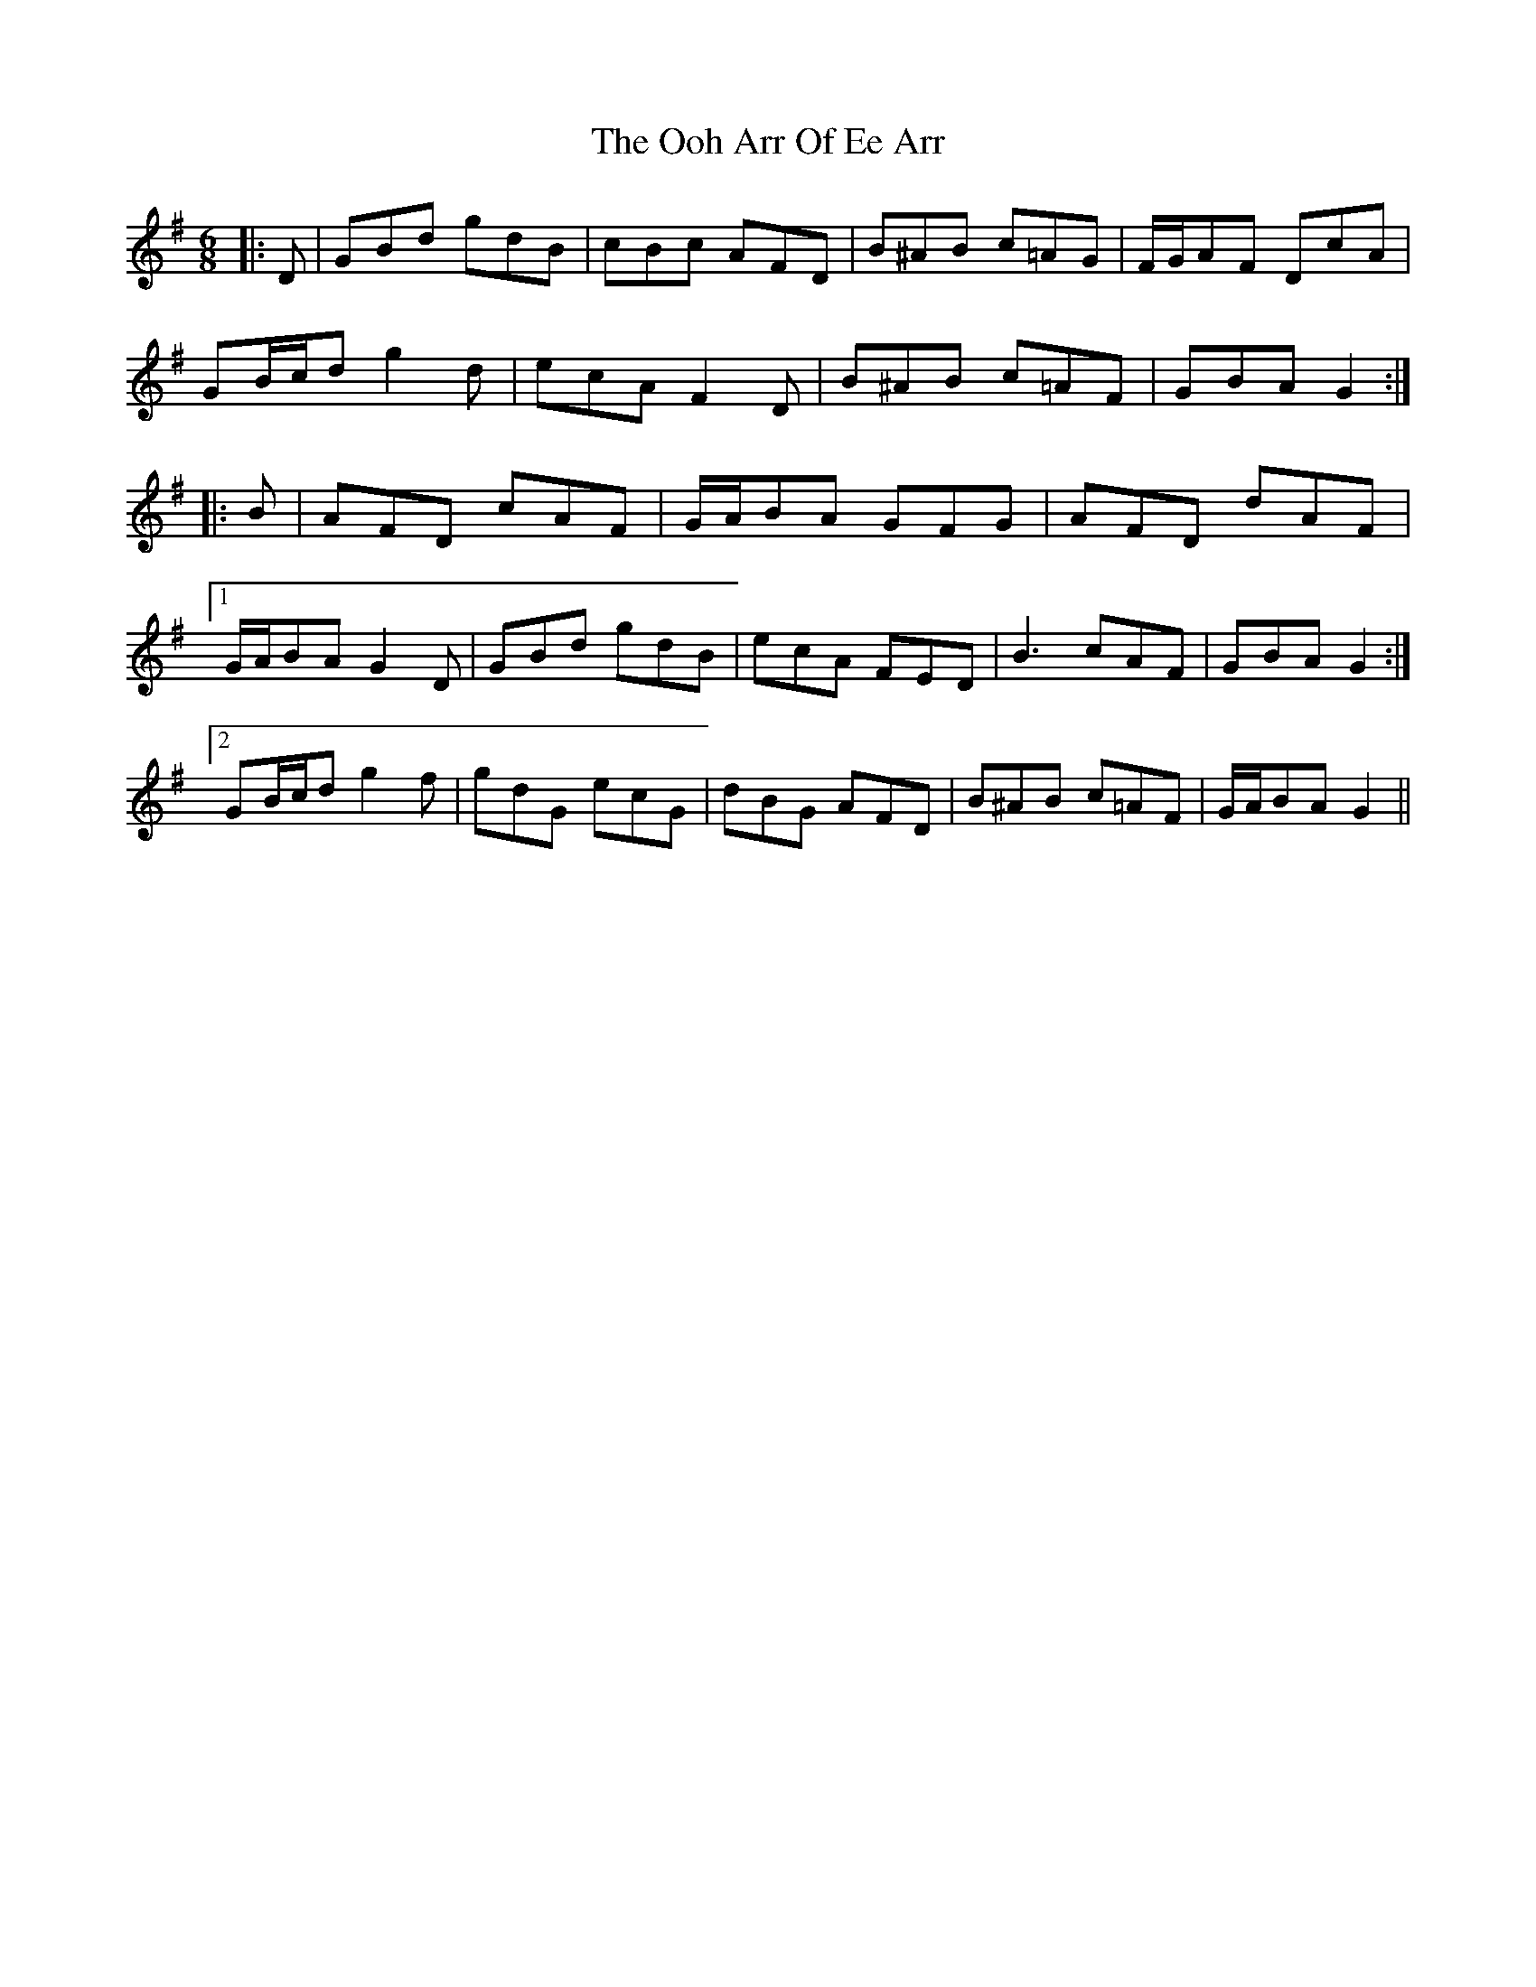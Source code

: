X: 30640
T: Ooh Arr Of Ee Arr, The
R: jig
M: 6/8
K: Gmajor
|:D|GBd gdB|cBc AFD|B^AB c=AG|F/G/AF DcA|
GB/c/d g2 d|ecA F2 D|B^AB c=AF|GBA G2:|
|:B|AFD cAF|G/A/BA GFG|AFD dAF|
[1 G/A/BA G2 D|GBd gdB|ecA FED|B3 cAF|GBA G2:|
[2 GB/c/d g2 f|gdG ecG|dBG AFD|B^AB c=AF|G/A/BA G2||

